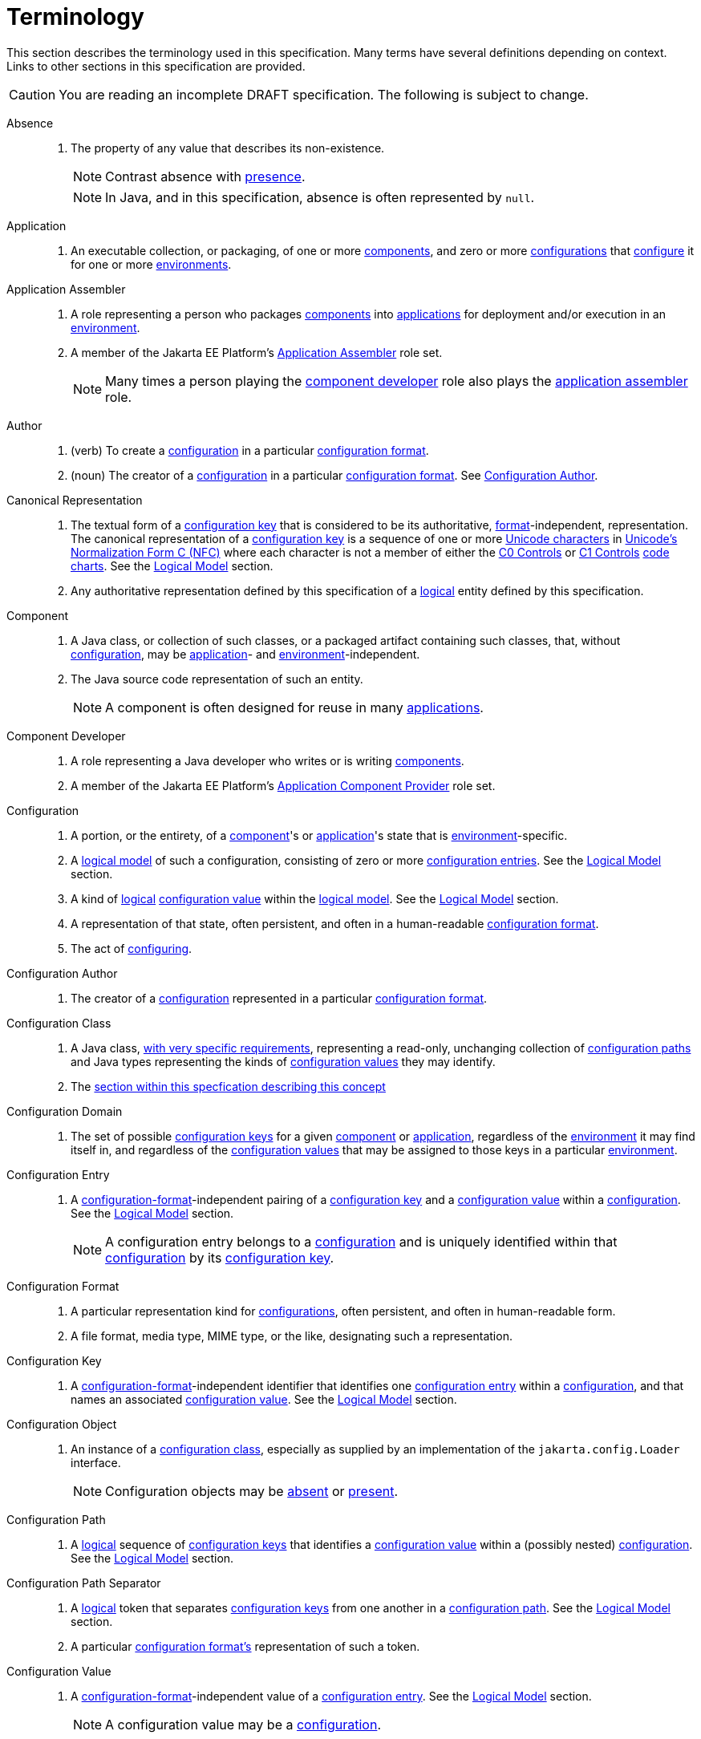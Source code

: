 = Terminology

This section describes the terminology used in this specification.  Many terms have several definitions depending on
context.  Links to other sections in this specification are provided.

CAUTION: You are reading an incomplete DRAFT specification.  The following is subject to change.

[[absence]]Absence::
. The property of any value that describes its non-existence.
+
NOTE: Contrast absence with <<presence,presence>>.
+
NOTE: In Java, and in this specification, absence is often represented by `null`.

[[application]]Application::
. An executable collection, or packaging, of one or more <<component,components>>, and zero or more
<<configuration,configurations>> that <<configure,configure>> it for one or more <<environment,environments>>.

[[application-assembler]]Application Assembler::
. A role representing a person who packages <<component,components>> into <<application,applications>> for deployment
and/or execution in an <<environment,environment>>.
. A member of the Jakarta EE Platform's
https://jakarta.ee/specifications/platform/10/jakarta-platform-spec-10.0.html#application-assembler[Application
Assembler] role set.
+
NOTE: Many times a person playing the <<component-developer,component developer>> role also plays the
<<application-assembler,application assembler>> role.

[[author]]Author::
. (verb) To create a <<configuration,configuration>> in a particular <<configuration-format,configuration format>>.
. (noun) The creator of a <<configuration,configuration>> in a particular <<configuration-format,configuration format>>.
See <<configuration-author,Configuration Author>>.

[[canonical-representation]]Canonical Representation::
. The textual form of a <<configuration-key,configuration key>> that is considered to be its authoritative,
<<configuration-format,format>>-independent, representation.  The canonical representation of a
<<configuration-key,configuration key>> is a sequence of one or more
https://www.unicode.org/charts/charindex.html[Unicode characters] in
https://www.unicode.org/reports/tr15/#Norm_Forms[Unicode's Normalization Form C (NFC)] where each character is not a
member of either the https://unicode.org/charts/nameslist/n_0000.html[C0 Controls] or
https://unicode.org/charts/nameslist/n_0080.html[C1 Controls] https://www.unicode.org/charts/nameslist/[code charts].
See the xref:logical-model.adoc[Logical Model] section.
. Any authoritative representation defined by this specification of a <<logical,logical>> entity defined by this
specification.

[[component]]Component::
. A Java class, or collection of such classes, or a packaged artifact containing such classes, that, without
<<configuration,configuration>>, may be <<application,application>>- and <<environment,environment>>-independent.
. The Java source code representation of such an entity.
+
NOTE: A component is often designed for reuse in many <<application,applications>>.

[[component-developer]]Component Developer::
. A role representing a Java developer who writes or is writing <<component,components>>.
. A member of the Jakarta EE Platform's
https://jakarta.ee/specifications/platform/10/jakarta-platform-spec-10.0.html#application-component-provider[Application
Component Provider] role set.

[[configuration]]Configuration::
. A portion, or the entirety, of a <<component,component>>'s or <<application,application>>'s state that is
<<environment,environment>>-specific.
. A <<logical-model,logical model>> of such a configuration, consisting of zero or more
<<configuration-entry,configuration entries>>.  See the xref:logical-model.adoc[Logical Model] section.
. A kind of <<logical,logical>> <<configuration-value,configuration value>> within the <<logical-model,logical model>>.  See the
xref:logical-model.adoc[Logical Model] section.
. A representation of that state, often persistent, and often in a human-readable <<configuration-format,configuration
format>>.
. The act of <<configure,configuring>>.

[[configuration-author]]Configuration Author::
. The creator of a <<configuration,configuration>> represented in a particular <<configuration-format,configuration
format>>.

[[configuration-class]]Configuration Class::
. A Java class, xref:configuration-class.adoc[with very specific requirements], representing a read-only, unchanging
collection of <<configuration-path,configuration paths>> and Java types representing the kinds of
<<configuration-value,configuration values>> they may identify.
. The xref:configuration-class.adoc[section within this specfication describing this concept]

[[configuration-domain]]Configuration Domain::
. The set of possible <<configuration-key,configuration keys>> for a given <<component,component>> or
<<application,application>>, regardless of the <<environment,environment>> it may find itself in, and regardless of the
<<configuration-value,configuration values>> that may be assigned to those keys in a particular
<<environment,environment>>.
+
// TODO: This needs to be cleaned up

[[configuration-entry]]Configuration Entry::
. A <<configuration-format,configuration-format>>-independent pairing of a <<configuration-key,configuration key>> and a
<<configuration-value,configuration value>> within a <<configuration,configuration>>.  See the
xref:logical-model.adoc[Logical Model] section.
+
NOTE: A configuration entry belongs to a <<configuration,configuration>> and is uniquely identified within that
<<configuration,configuration>> by its <<configuration-key,configuration key>>.

[[configuration-format]]Configuration Format::
. A particular representation kind for <<configuration,configurations>>, often persistent, and often in human-readable form.
. A file format, media type, MIME type, or the like, designating such a representation.

[[configuration-key]]Configuration Key::
. A <<configuration-format,configuration-format>>-independent identifier that identifies one
<<configuration-entry,configuration entry>> within a <<configuration,configuration>>, and that names an associated
<<configuration-value,configuration value>>.  See the xref:logical-model.adoc[Logical Model] section.

[[configuration-object]]Configuration Object::
. An instance of a <<configuration-class,configuration class>>, especially as supplied by an implementation of the
`jakarta.config.Loader` interface.
+
NOTE: Configuration objects may be <<absence,absent>> or <<presence,present>>.

[[configuration-path]]Configuration Path::
. A <<logical,logical>> sequence of <<configuration-key,configuration keys>> that identifies a <<configuration-value,configuration
value>> within a (possibly nested) <<configuration,configuration>>.  See the xref:logical-model.adoc[Logical Model] section.

[[configuration-path-separator]]Configuration Path Separator::
. A <<logical,logical>> token that separates <<configuration-key,configuration keys>> from one another in a
<<configuration-path,configuration path>>.  See the xref:logical-model.adoc[Logical Model] section.
. A particular <<configuration-format,configuration format's>> representation of such a token.

[[configuration-value]]Configuration Value::
. A <<configuration-format,configuration-format>>-independent value of a <<configuration-entry,configuration entry>>.
See the xref:logical-model.adoc[Logical Model] section.
+
NOTE: A configuration value may be a <<configuration,configuration>>.

[[configure]]Configure::
. To associate one or more <<configuration,configurations>> with a <<component,component>> or an
<<application,application>>, for one or more <<environment,environments>>.
. Loosely: To tailor a <<component,component>> or <<application,application>> to a given <<environment,environment>>.

[[environment]]Environment::
. A <<logical,logical>> coordinate space in which an <<application,application>> is, or is to be, or has been, executed.

[[identical]]Identical::
. Two or more things are identical if they refer to exactly one and the same referent.
+
NOTE: One thing is identical with itself.
+
NOTE: In Java, `==` describes this relation.  See <<interchangeable,Interchangeable>>.

[[implementor]]Implementor::
. A role representing one who implements this specification.
. A member of the https://jakarta.ee/specifications/platform/10/jakarta-platform-spec-10.0.html#a162[Jakarta EE Product
Provider] role set.

[[immutable]]Immutable::
. Both <<unmodifiable,unmodifiable>> and <<unchanging,unchanging>>.

[[interchangeable]]Interchangeable::
. Two things are interchangeable if (a) they are <<identical,identical>>, or (b) one may be used instead of the other
with no changes in semantics.
+
NOTE: In Java, for example, two equal primitive values are interchangeable, but not identical. See
<<identical,Identical>>.

[[load]]Load::
. To acquire a <<configuration-object,configuration object>> for a <<component,component>> or
<<application,application>>.

[[load-request]]Load Request::
. The Java objects necessary to <<load,load>> a <<configuration-object,configuration object>>.  See the
xref:loading.adoc[Loading] section.

[[logical]]Logical::
. Divorced from programming model, programming language, format, and representational concerns.

[[logical-model]]Logical Model::
. The model of configuration used by this specification that is independent of programming construct and <<configuration-format,configuration format>> concerns.
. The xref:logical-model.adoc[section within this specification describing this model].

[[nested-configuration]]Nested Configuration::
. In the <<logical-model,logical model>>, a <<configuration,configuration>> that is a
<<configuration-value,configuration value>> appearing in a <<configuration-entry,configuration entry>>.  See the
xref:logical-model.adoc[Logical Model] section.

[[presence]]Presence::
. The property of any value that describes its existence.
+
NOTE: Contrast presence with <<absence,absence>>.

[[raw-configuration-value]]Raw Configuration Value::
. A <<configuration-value,configuration value>> that is not itself a <<configuration,configuration>>.  See the
xref:logical-model.adoc[Logical Model] section.

[[raw-value]]Raw Value:: See <<Raw Configuration Value>>.

[[resolved-configuration-path]]Resolved Configuration Path::
. A <<configuration-path,configuration path>> that identifies a <<presence,present>> <<configuration-value,configuration
value>> within a <<configuration-entry,configuration entry>>.  See <<unresolved-configuration-path,Unresolved
Configuration Path>>.
+
NOTE: Whether the <<presence,presence>> is transient or permanent is not specified.

[[suitability]]Suitability::
. The property describing a <<configuration-object,configuration object>>'s fitness for a particular <<load-request,load
request>>.  <<configuration-object,Configuration objects>> may be more or less _suitable_ for a given
<<load-request,load request>>.

[[unchanging]]Unchanging::
. Never internally changing; stable.  See <<unmodifiable,Unmodifiable>> and <<immutable,Immutable>>.
+
NOTE: An unchanging entity may not be <<unmodifiable,unmodifiable>> and so may not be <<immutable,immutable>>.

[[unmodifiable]]Unmodifiable::
. Incapable of being altered through publicly accessible means. See <<immutable,Immutable>> and
<<unchanging,Unchanging>>.
+
NOTE: An unmodifiable entity may not be <<unchanging,unchanging>> and so may not be <<immutable,immutable>>.

[[unresolved-configuration-path]]Unresolved Configuration Path::
. A <<configuration-path,configuration path>> that identifies an <<absence,absent>> <<configuration-value,configuration
value>>.  See <<resolved-configuration-path,Resolved Configuration Path>>.
+
NOTE: Whether the <<absence,absence>> is transient or permanent is not specified.